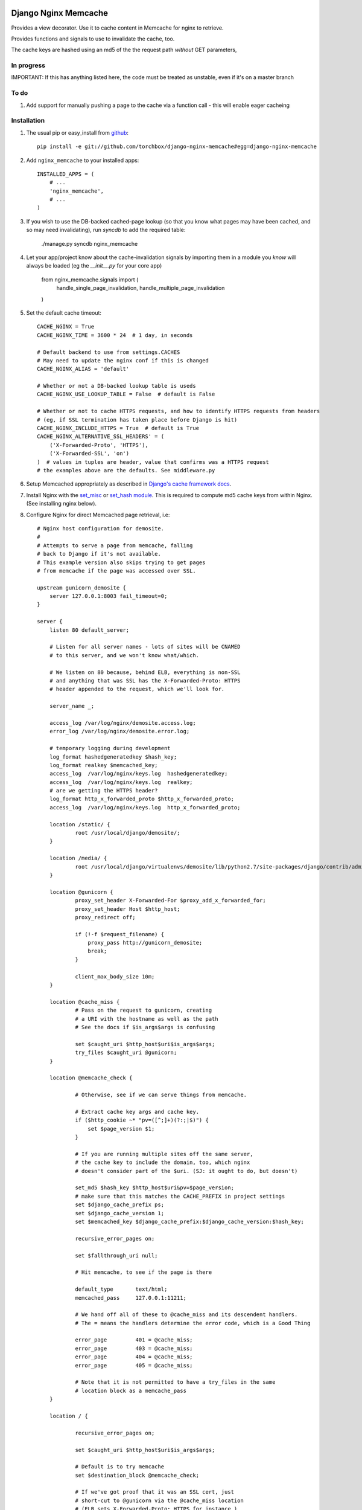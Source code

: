 Django Nginx Memcache
=====================
Provides a view decorator. Use it to cache content in Memcache for nginx to
retrieve.

Provides functions and signals to use to invalidate the cache, too.

The cache keys are hashed using an md5 of the the request path *without*
GET parameters,

In progress 
-----------

IMPORTANT: If this has anything listed here, the code must be treated as unstable, even if it's on a master branch

To do
-----

#. Add support for manually pushing a page to the cache via a function call - this will enable eager cacheing

Installation
------------

#. The usual pip or easy_install from `github <https://github.com/torchbox/django-nginx-memcache>`_::

    pip install -e git://github.com/torchbox/django-nginx-memcache#egg=django-nginx-memcache

#. Add ``nginx_memcache`` to your installed apps::

    INSTALLED_APPS = (
        # ...
        'nginx_memcache',
        # ...
    )

#. If you wish to use the DB-backed cached-page lookup (so that you know what pages may have been cached, and so may need invalidating), run `syncdb` to add the required table:

    ./manage.py syncdb nginx_memcache

#. Let your app/project know about the cache-invalidation signals by importing them in a module you *know* will always be loaded (eg the `__init__.py` for your core app)

    from nginx_memcache.signals import (
        handle_single_page_invalidation,
        handle_multiple_page_invalidation
    )

#. Set the default cache timeout::

    CACHE_NGINX = True
    CACHE_NGINX_TIME = 3600 * 24  # 1 day, in seconds
    
    # Default backend to use from settings.CACHES
    # May need to update the nginx conf if this is changed
    CACHE_NGINX_ALIAS = 'default'
    
    # Whether or not a DB-backed lookup table is useds 
    CACHE_NGINX_USE_LOOKUP_TABLE = False  # default is False

    # Whether or not to cache HTTPS requests, and how to identify HTTPS requests from headers
    # (eg, if SSL termination has taken place before Django is hit)
    CACHE_NGINX_INCLUDE_HTTPS = True  # default is True
    CACHE_NGINX_ALTERNATIVE_SSL_HEADERS' = (
        ('X-Forwarded-Proto', 'HTTPS'),
        ('X-Forwarded-SSL', 'on')
    )  # values in tuples are header, value that confirms was a HTTPS request
    # the examples above are the defaults. See middleware.py
    
#. Setup Memcached appropriately as described in `Django's cache framework docs <http://docs.djangoproject.com/en/dev/topics/cache/#memcached>`_.

#. Install Nginx with the `set_misc <https://github.com/agentzh/set-misc-nginx-module>`_ or `set_hash module <https://github.com/simpl/ngx_http_set_hash>`_. This is required to compute md5 cache keys from within Nginx. (See installing nginx below).

#. Configure Nginx for direct Memcached page retrieval, i.e::

    # Nginx host configuration for demosite. 
    #
    # Attempts to serve a page from memcache, falling
    # back to Django if it's not available. 
    # This example version also skips trying to get pages 
    # from memcache if the page was accessed over SSL.
                             
    upstream gunicorn_demosite {
        server 127.0.0.1:8003 fail_timeout=0;
    }

    server {
        listen 80 default_server;
        
        # Listen for all server names - lots of sites will be CNAMED
        # to this server, and we won't know what/which.

        # We listen on 80 because, behind ELB, everything is non-SSL
        # and anything that was SSL has the X-Forwarded-Proto: HTTPS
        # header appended to the request, which we'll look for.

        server_name _;

        access_log /var/log/nginx/demosite.access.log;
        error_log /var/log/nginx/demosite.error.log;

        # temporary logging during development
        log_format hashedgeneratedkey $hash_key;
        log_format realkey $memcached_key;
        access_log  /var/log/nginx/keys.log  hashedgeneratedkey;
        access_log  /var/log/nginx/keys.log  realkey;
        # are we getting the HTTPS header?
        log_format http_x_forwarded_proto $http_x_forwarded_proto;
        access_log  /var/log/nginx/keys.log  http_x_forwarded_proto;

        location /static/ {
                root /usr/local/django/demosite/;
        }

        location /media/ {
                root /usr/local/django/virtualenvs/demosite/lib/python2.7/site-packages/django/contrib/admin/;
        }

        location @gunicorn {
                proxy_set_header X-Forwarded-For $proxy_add_x_forwarded_for;
                proxy_set_header Host $http_host;
                proxy_redirect off;

                if (!-f $request_filename) {
                    proxy_pass http://gunicorn_demosite;
                    break;
                }

                client_max_body_size 10m;
        }

        location @cache_miss {
                # Pass on the request to gunicorn, creating
                # a URI with the hostname as well as the path                                                                                                  
                # See the docs if $is_args$args is confusing

                set $caught_uri $http_host$uri$is_args$args;
                try_files $caught_uri @gunicorn;
        }

        location @memcache_check {

                # Otherwise, see if we can serve things from memcache.

                # Extract cache key args and cache key. 
                if ($http_cookie ~* "pv=([^;]+)(?:;|$)") {
                    set $page_version $1;
                }

                # If you are running multiple sites off the same server, 
                # the cache key to include the domain, too, which nginx
                # doesn't consider part of the $uri. (SJ: it ought to do, but doesn't)

                set_md5 $hash_key $http_host$uri&pv=$page_version;
                # make sure that this matches the CACHE_PREFIX in project settings
                set $django_cache_prefix ps;
                set $django_cache_version 1;
                set $memcached_key $django_cache_prefix:$django_cache_version:$hash_key;

                recursive_error_pages on;

                set $fallthrough_uri null;
                  
                # Hit memcache, to see if the page is there 

                default_type       text/html;
                memcached_pass     127.0.0.1:11211;

                # We hand off all of these to @cache_miss and its descendent handlers.
                # The = means the handlers determine the error code, which is a Good Thing     

                error_page         401 = @cache_miss;
                error_page         403 = @cache_miss;
                error_page         404 = @cache_miss;
                error_page         405 = @cache_miss;

                # Note that it is not permitted to have a try_files in the same
                # location block as a memcache_pass
        }

        location / {

                recursive_error_pages on;
        
                set $caught_uri $http_host$uri$is_args$args;

                # Default is to try memcache
                set $destination_block @memcache_check; 

                # If we've got proof that it was an SSL cert, just 
                # short-cut to @gunicorn via the @cache_miss location
                # (ELB sets X-Forwarded-Proto: HTTPS for instance )
                if ($http_x_forwarded_proto = HTTPS){
                    set $destination_block @cache_miss;
                }

                # hand off to whichever block was appropriate  
                try_files $caught_uri $destination_block;

                # SJ: not entirely sure about this - needs more 
                # testing as it shouldn't, to my mind, be needed

                error_page         401 = $destination_block;
                error_page         403 = $destination_block;
                error_page         404 = $destination_block;
                error_page         405 = $destination_block;

        }
}   

Installing Nginx
~~~~~~~~~~~~~~~~

These instructions apply for Ubuntu 11.04 and above::

    # install all dependencies
    sudo aptitude install libc6 libpcre3 libpcre3-dev libpcrecpp0 libssl0.9.8 libssl-dev zlib1g zlib1g-dev lsb-base

    # download nginx
    wget http://nginx.org/download/nginx-1.0.11.tar.gz
    tar -zxf nginx-1.0.11.tar.gz
    rm nginx-1.0.11.tar.gz
    cd nginx-1.0.11/

    # download modules
    wget https://github.com/simpl/ngx_devel_kit/zipball/v0.2.17 -O ngx_devel_kit.zip
    unzip ngx_devel_kit.zip
    wget https://github.com/agentzh/set-misc-nginx-module/zipball/v0.22rc4 -O set-misc-nginx-module.zip
    unzip set-misc-nginx-module.zip
    wget https://github.com/agentzh/echo-nginx-module/zipball/v0.37rc7 -O echo-nginx-module.zip
    unzip echo-nginx-module.zip

    # configure and install
    ./configure \
        --add-module=simpl-ngx_devel_kit-bc97eea \
        --add-module=agentzh-set-misc-nginx-module-290d6cb \
        --add-module=agentzh-echo-nginx-module-b7ea185 \
        --prefix=/usr \
        --pid-path=/var/run/nginx.pid \
        --lock-path=/var/lock/nginx.lock \
        --http-log-path=/var/log/nginx/access.log \
        --error-log-path=/var/log/nginx/error.log \
        --http-client-body-temp-path=/var/lib/nginx/body \
        --conf-path=/etc/nginx/nginx.conf \
        --with-http_flv_module \
        --with-http_ssl_module \
        --with-http_gzip_static_module \
        --http-proxy-temp-path=/var/lib/nginx/proxy \
        --with-http_stub_status_module \
        --http-fastcgi-temp-path=/var/lib/nginx/fastcgi \
        --http-uwsgi-temp-path=/var/lib/nginx/uwsgi \
        --http-scgi-temp-path=/var/lib/nginx/scgi
    make
    sudo make install

    # Done, now configure your nginx.


Usage
-----

nginx_memcache.decorators.cache_page_nginx
~~~~~~~~~~~~~~~~~~~~~~~~~~~~~~~~~~~~~~~~~~

The ``cache_page_nginx`` decorator caches the view's response content in Memcache. Any arguments are optional and outlined below.

Example::

    from nginx_memcache.decorators import cache_page_nginx

    @cache_page_nginx
    def my_view(request):
        ...

This will cache the view's response string in Memcache, and hereafter Nginx
will serve from Memcache directly, without hitting your Django server,
until the cache key expires.

Optional parameters
+++++++++++++++++++

``cache_timeout``
  Defaults to ``settings.CACHE_NGINX_TIME`` if not specified.

``page_version_fn``
  Use this to return a stringifiable version of the page, depending on the
  request. Example::

    def get_page_version(request):
        if request.user.is_authenticated():
            return 'authed'
        return 'anonymous'

``anonymous_only``
  Don't cache the page unless the user is anonymous, i.e. not authenticated.

Usage with forms and CSRF
~~~~~~~~~~~~~~~~~~~~~~~~~

If you want to embed forms on a cached page, you can leave out the context `{{ csrf() }}` or `{% csrf_token %}` and, instead, append it to all forms using JavaScript post page-load, or when a button is clicked.

Here's example JS and Django code for it::

    // JS code
    $.ajax({
        url: // your csrf url,
        type: 'GET',
        data: {type: 'login'},  // only if you need a session id for cookie login
        dataType: 'json',
        success: function(data) {
            $('form').each(function() {
                $(this).append(
                    '<input type=hidden name=csrfmiddlewaretoken ' +
                        ' value="' + data.token + '">');
            });
        }
    });

    // Django code
    # views.py, don't forget to add to urls.py
    def get_csrf(request):
        if request.GET.get('type') == 'login':
            request.session.set_test_cookie()
        return JSONResponse({
            'status': 1,
            'token': getattr(request, 'csrf_token', 'NOTPROVIDED')
        })


Full List of Settings
~~~~~~~~~~~~~~~~~~~~~

``CACHE_NGINX``
  Set this to False to disable any caching. E.g. for testing, staging...

``CACHE_NGINX_TIME``
  Default cache timeout.

``CACHE_NGINX_ALIAS``
  Which cache backend to use from `settings.CACHES <https://docs.djangoproject.com/en/dev/ref/settings/#std:setting-CACHES>`_

``CACHE_MINIFY_HTML``
  Will cache a HTML minified version of the response output. Default = False.

Contributing
============
If you'd like to fix a bug, add a feature, etc

#. Start by opening an issue.
    Be explicit so that project collaborators can understand and reproduce the
    issue, or decide whether the feature falls within the project's goals.
    Code examples can be useful, too.

#. File a pull request.
    You may write a prototype or suggested fix.

#. Check your code for errors, complaints.
    Use `check.py <https://github.com/jbalogh/check>`_

#. Write and run tests.
    Write your own test showing the issue has been resolved, or the feature
    works as intended.

Running Tests
=============
To run the tests::

    python manage.py test nginx_memcache
